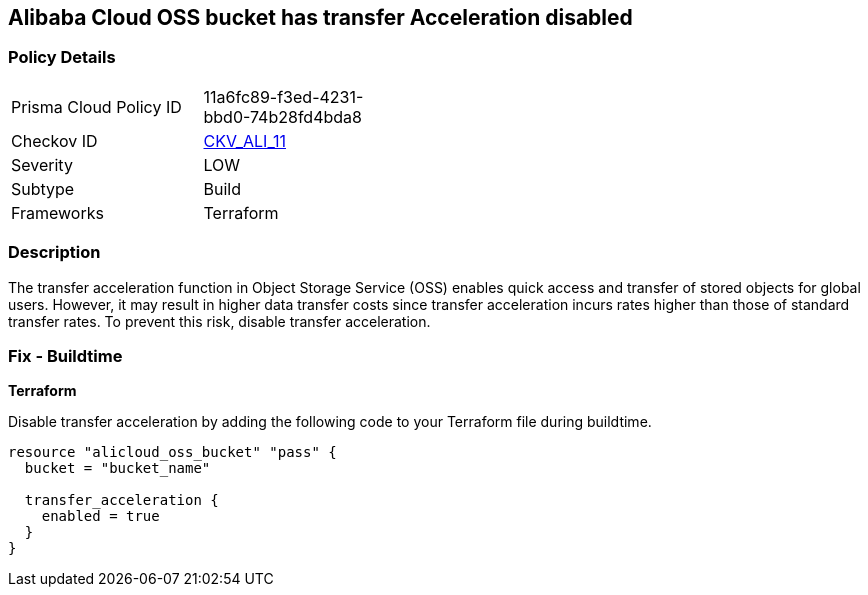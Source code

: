 == Alibaba Cloud OSS bucket has transfer Acceleration disabled


=== Policy Details 

[width=45%]
[cols="1,1"]
|=== 
|Prisma Cloud Policy ID 
| 11a6fc89-f3ed-4231-bbd0-74b28fd4bda8

|Checkov ID 
| https://github.com/bridgecrewio/checkov/tree/master/checkov/terraform/checks/resource/alicloud/OSSBucketTransferAcceleration.py[CKV_ALI_11]

|Severity
|LOW

|Subtype
|Build

|Frameworks
|Terraform

|=== 



=== Description 


The transfer acceleration function in Object Storage Service (OSS) enables quick access and transfer of stored objects for global users. However, it may result in higher data transfer costs since transfer acceleration incurs rates higher than those of standard transfer rates. To prevent this risk, disable transfer acceleration.

=== Fix - Buildtime


*Terraform* 

Disable transfer acceleration by adding the following code to your Terraform file during buildtime.


[source,go]
----
resource "alicloud_oss_bucket" "pass" {
  bucket = "bucket_name"

  transfer_acceleration {
    enabled = true
  }
}
----

